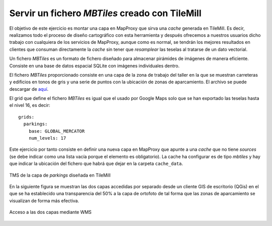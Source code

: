 Servir un fichero *MBTiles* creado con TileMill
=====================================================

El objetivo de este ejercicio es montar una capa en MapProxy que sirva una
*cache* generada en TileMill. Es decir, realizamos todo el proceso de diseño
cartográfico con esta herramienta y después ofrecemos a nuestros usuarios dicho
trabajo con cualquiera de los servicios de MapProxy, aunque como es normal, se
tendrán los mejores resultados en clientes que consuman directamente la *cache*
sin tener que *resamplear* las teselas al tratarse de un dato vectorial.

Un fichero *MBTiles* es un formato de fichero diseñado para almacenar pirámides de imágenes de manera eficiente. Consiste en una base de datos espacial SQLite  con imágenes individuales dentro.

El fichero *MBTiles* proporcionado consiste en una capa de la zona de trabajo
del taller en la que se muestran carreteras y edificios en tonos de gris y una
serie de puntos con la ubicación de zonas de aparcamiento. El archivo se puede
descargar de `aquí <https://docs.google.com/file/d/0B28vBRfHgG9pZ3l3MXlQc09jSjQ/edit?usp=sharing>`_.

El grid que define el fichero *MBTiles* es igual que el usado por Google Maps
solo que se han exportado las teselas hasta el nivel 16, es decir::

  grids:
    parkings:
      base: GLOBAL_MERCATOR
      num_levels: 17

Este ejercicio por tanto consiste en definir una nueva capa en MapProxy que
apunte a una *cache* que no tiene *sources* (se debe indicar como una lista
vacía porque el elemento es obligatorio). La cache ha configurar es de tipo
*mbtiles* y hay que indicar la ubicación del fichero que habrá que dejar en la
carpeta ``cache_data``.

.. figure:: /_static/exercise-mbtiles.png
	 :width: 50%
	 :alt: TMS de la capa de *parkings* diseñada en TileMill
	 :align: center

	 TMS de la capa de *parkings* diseñada en TileMill


En la siguiente figura se muestran las dos capas accedidas por separado desde un
cliente GIS de escritorio (QGis) en el que se ha establecido una transparencia
del 50% a la capa de ortofoto de tal forma que las zonas de aparcamiento se
visualizan de forma más efectiva.

.. figure:: /_static/exercise-mbtiles2.png
	 :width: 50%
	 :alt:  Acceso a las dos capas desde QGis
	 :align: center

	 Acceso a las dos capas mediante WMS
